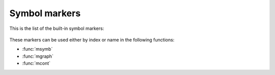 .. _resource_symbol_markers:

Symbol markers
======================

This is the list of the built-in symbol markers: 

   .. image:: /_static/resources/symbols.png
      :width: 580px

These markers can be used either by index or name in the following functions:

- :func:`msymb`
- :func:`mgraph`
- :func:`mcont`
